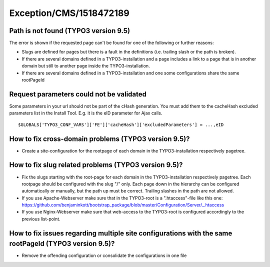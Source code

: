 .. _firstHeading:

Exception/CMS/1518472189
========================

Path is not found (TYPO3 version 9.5)
-------------------------------------

The error is shown if the requested page can't be found for one of the
following or further reasons:

-  Slugs are defined for pages but there is a fault in the definitions
   (i.e. trailing slash or the path is broken).
-  If there are several domains defined in a TYPO3-installation and a
   page includes a link to a page that is in another domain but still to
   another page inside the TYPO3-installation.
-  If there are several domains defined in a TYPO3-installation and one
   some configurations share the same rootPageId

Request parameters could not be validated
-----------------------------------------

Some parameters in your url should not be part of the cHash generation.
You must add them to the cacheHash excluded parameters list in the
Install Tool. E.g. it is the eID parameter for Ajax calls.

::

    $GLOBALS['TYPO3_CONF_VARS']['FE']['cacheHash']['excludedParameters'] = ...,eID

How to fix cross-domain problems (TYPO3 version 9.5)?
-----------------------------------------------------

-  Create a site-configuration for the rootpage of each domain in the
   TYPO3-installation respectively pagetree.

How to fix slug related problems (TYPO3 version 9.5)?
-----------------------------------------------------

-  Fix the slugs starting with the root-page for each domain in the
   TYPO3-installation respectively pagetree. Each rootpage should be
   configured with the slug "/" only. Each page down in the hierarchy
   can be configured automatically or manually, but the path up must be
   correct. Trailing slashes in the path are not allowed.
-  If you use Apache-Webserver make sure that in the TYPO3-root is a
   ".htaccess"-file like this one:
   https://github.com/benjaminkott/bootstrap_package/blob/master/Configuration/Server/_.htaccess
-  If you use Nginx-Webserver make sure that web-access to the
   TYPO3-root is configured accordingly to the previous list-point.

How to fix issues regarding multiple site configurations with the same rootPageId (TYPO3 version 9.5)?
------------------------------------------------------------------------------------------------------

-  Remove the offending configuration or consolidate the configurations
   in one file
